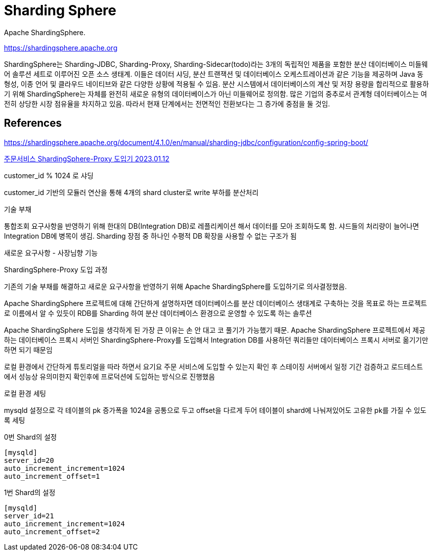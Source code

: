 :hardbreaks:
= Sharding Sphere

Apache ShardingSphere.

https://shardingsphere.apache.org


ShardingSphere는 Sharding-JDBC, Sharding-Proxy, Sharding-Sidecar(todo)라는 3개의 독립적인 제품을 포함한 분산 데이터베이스 미들웨어 솔루션 세트로 이루어진 오픈 소스 생태계. 이들은 데이터 샤딩, 분산 트랜잭션 및 데이터베이스 오케스트레이션과 같은 기능을 제공하며 Java 동형성, 이종 언어 및 클라우드 네이티브와 같은 다양한 상황에 적용될 수 있음. 분산 시스템에서 데이터베이스의 계산 및 저장 용량을 합리적으로 활용하기 위해 ShardingSphere는 자체를 완전히 새로운 유형의 데이터베이스가 아닌 미들웨어로 정의함. 많은 기업의 중추로서 관계형 데이터베이스는 여전히 상당한 시장 점유율을 차지하고 있음. 따라서 현재 단계에서는 전면적인 전환보다는 그 증가에 중점을 둘 것임.



== References
https://shardingsphere.apache.org/document/4.1.0/en/manual/sharding-jdbc/configuration/config-spring-boot/


https://techblog.yogiyo.co.kr/%EC%A3%BC%EB%AC%B8%EC%84%9C%EB%B9%84%EC%8A%A4-shardingsphere-proxy-%EB%8F%84%EC%9E%85%EA%B8%B0-46d83084586b[주문서비스 ShardingSphere-Proxy 도입기 2023.01.12]

customer_id % 1024 로 샤딩

customer_id 기반의 모듈러 연산을 통해 4개의 shard cluster로 write 부하를 분산처리

기술 부채

통합조회 요구사항을 반영하기 위해 한대의 DB(Integration DB)로 레플리케이션 해서 데이터를 모아 조회하도록 함. 샤드들의 처리량이 늘어나면 Integration DB에 병목이 생김. Sharding 장점 중 하나인 수평적 DB 확장을 사용할 수 없는 구조가 됨

새로운 요구사항 - 사장님향 기능

ShardingSphere-Proxy 도입 과정

기존의 기술 부채를 해결하고 새로운 요구사항을 반영하기 위해 Apache ShardingSphere를 도입하기로 의사결정했음.

Apache ShardingSphere 프로젝트에 대해 간단하게 설명하자면 데이터베이스를 분산 데이터베이스 생태계로 구축하는 것을 목표로 하는 프로젝트로 이름에서 알 수 있듯이 RDB를 Sharding 하여 분산 데이터베이스 환경으로 운영할 수 있도록 하는 솔루션

Apache ShardingSphere 도입을 생각하게 된 가장 큰 이유는 손 안 대고 코 풀기가 가능했기 때문. Apache ShardingSphere 프로젝트에서 제공하는 데이터베이스 프록시 서버인 ShardingSphere-Proxy를 도입해서 Integration DB를 사용하던 쿼리들만 데이터베이스 프록시 서버로 옮기기만 하면 되기 때문임

로컬 환경에서 간단하게 튜토리얼을 따라 하면서 요기요 주문 서비스에 도입할 수 있는지 확인 후 스테이징 서버에서 일정 기간 검증하고 로드테스트에서 성능상 유의미한지 확인후에 프로덕션에 도입하는 방식으로 진행했음

로컬 환경 세팅

mysqld 설정으로 각 테이블의 pk 증가폭을 1024을 공통으로 두고 offset을 다르게 두어 테이블이 shard에 나눠져있어도 고유한 pk를 가질 수 있도록 세팅

0번 Shard의 설정
[source]
----
[mysqld]
server_id=20
auto_increment_increment=1024
auto_increment_offset=1
----

1번 Shard의 설정
[source]
----
[mysqld]
server_id=21
auto_increment_increment=1024
auto_increment_offset=2
----


